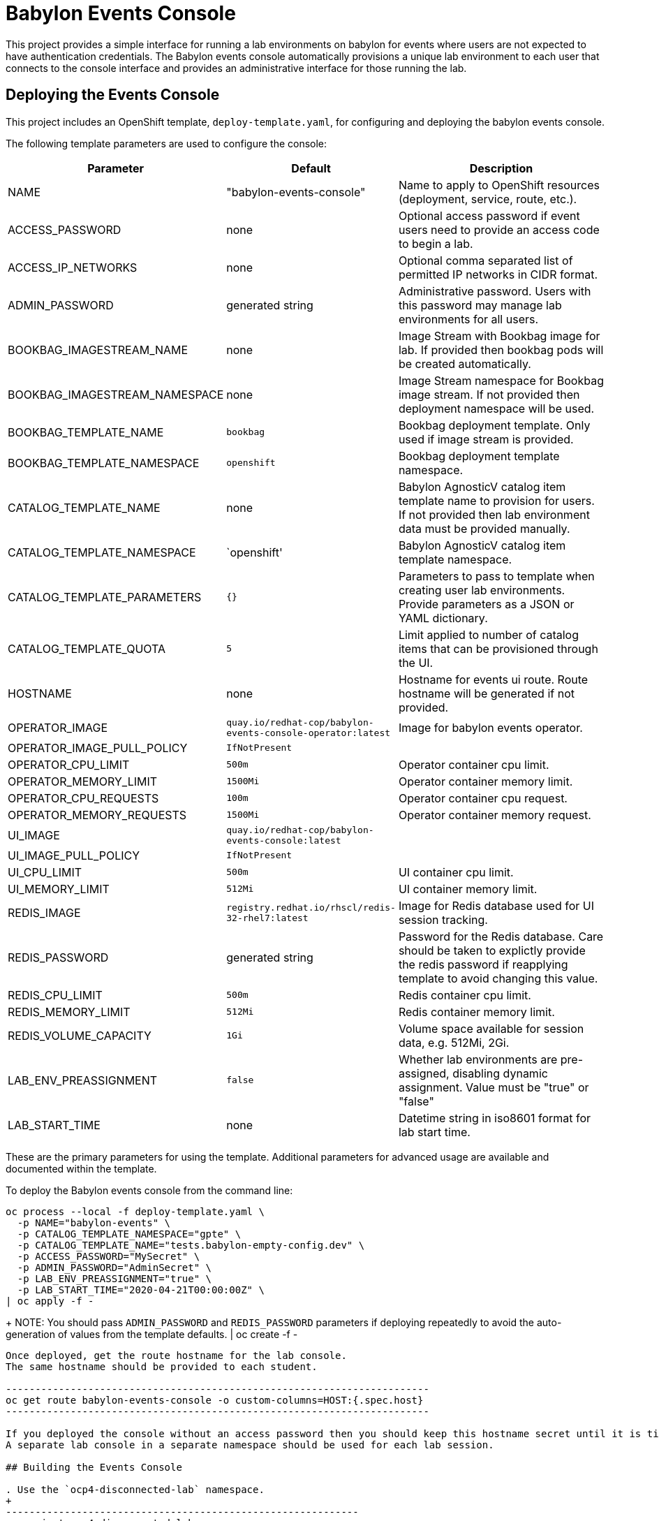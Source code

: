 # Babylon Events Console

This project provides a simple interface for running a lab environments on babylon for events where users are not expected to have authentication credentials.
The Babylon events console automatically provisions a unique lab environment to each user that connects to the console interface and provides an administrative interface for those running the lab.

## Deploying the Events Console

This project includes an OpenShift template, `deploy-template.yaml`, for configuring and deploying the babylon events console.

The following template parameters are used to configure the console:

[options="header",cols="1,2,10"]
|=======================
|Parameter |Default |Description
|NAME |"babylon-events-console" |
Name to apply to OpenShift resources (deployment, service, route, etc.).

|ACCESS_PASSWORD |none |
Optional access password if event users need to provide an access code to begin a lab.

|ACCESS_IP_NETWORKS |none |
Optional comma separated list of permitted IP networks in CIDR format.

|ADMIN_PASSWORD  |generated string |
Administrative password.
Users with this password may manage lab environments for all users.

|BOOKBAG_IMAGESTREAM_NAME |none |
Image Stream with Bookbag image for lab.
If provided then bookbag pods will be created automatically.

|BOOKBAG_IMAGESTREAM_NAMESPACE |none |
Image Stream namespace for Bookbag image stream.
If not provided then deployment namespace will be used.

|BOOKBAG_TEMPLATE_NAME |`bookbag` |
Bookbag deployment template.
Only used if image stream is provided.

|BOOKBAG_TEMPLATE_NAMESPACE |`openshift` |
Bookbag deployment template namespace.

|CATALOG_TEMPLATE_NAME |none |
Babylon AgnosticV catalog item template name to provision for users.
If not provided then lab environment data must be provided manually.

|CATALOG_TEMPLATE_NAMESPACE |`openshift' |
Babylon AgnosticV catalog item template namespace.

|CATALOG_TEMPLATE_PARAMETERS |`{}` |
Parameters to pass to template when creating user lab environments.
Provide parameters as a JSON or YAML dictionary.

|CATALOG_TEMPLATE_QUOTA |`5` |
Limit applied to number of catalog items that can be provisioned through the UI.

|HOSTNAME |none |
Hostname for events ui route.
Route hostname will be generated if not provided.

|OPERATOR_IMAGE |`quay.io/redhat-cop/babylon-events-console-operator:latest` |
Image for babylon events operator.

|OPERATOR_IMAGE_PULL_POLICY |`IfNotPresent` |

|OPERATOR_CPU_LIMIT |`500m` |
Operator container cpu limit.

|OPERATOR_MEMORY_LIMIT |`1500Mi` |
Operator container memory limit.

|OPERATOR_CPU_REQUESTS |`100m` |
Operator container cpu request.

|OPERATOR_MEMORY_REQUESTS |`1500Mi` |
Operator container memory request.

|UI_IMAGE | `quay.io/redhat-cop/babylon-events-console:latest` |

|UI_IMAGE_PULL_POLICY |`IfNotPresent` |

|UI_CPU_LIMIT |`500m` |
UI container cpu limit.

|UI_MEMORY_LIMIT |`512Mi` |
UI container memory limit.

|REDIS_IMAGE |`registry.redhat.io/rhscl/redis-32-rhel7:latest` |
Image for Redis database used for UI session tracking.

|REDIS_PASSWORD |generated string |
Password for the Redis database.
Care should be taken to explictly provide the redis password if reapplying template to avoid changing this value.

|REDIS_CPU_LIMIT |`500m` |
Redis container cpu limit.

|REDIS_MEMORY_LIMIT |`512Mi` |
Redis container memory limit.

|REDIS_VOLUME_CAPACITY |`1Gi` |
Volume space available for session data, e.g. 512Mi, 2Gi.

|LAB_ENV_PREASSIGNMENT |`false` |
Whether lab environments are pre-assigned, disabling dynamic assignment.
Value must be "true" or "false"

|LAB_START_TIME |none |
Datetime string in iso8601 format for lab start time.

|=======================

These are the primary parameters for using the template.
Additional parameters for advanced usage are available and documented within the template.

To deploy the Babylon events console from the command line:

--------------------------------------------------------------------------------
oc process --local -f deploy-template.yaml \
  -p NAME="babylon-events" \
  -p CATALOG_TEMPLATE_NAMESPACE="gpte" \
  -p CATALOG_TEMPLATE_NAME="tests.babylon-empty-config.dev" \
  -p ACCESS_PASSWORD="MySecret" \
  -p ADMIN_PASSWORD="AdminSecret" \
  -p LAB_ENV_PREASSIGNMENT="true" \
  -p LAB_START_TIME="2020-04-21T00:00:00Z" \
| oc apply -f -
--------------------------------------------------------------------------------
+
NOTE: You should pass `ADMIN_PASSWORD` and `REDIS_PASSWORD` parameters if deploying repeatedly to avoid the auto-generation of values from the template defaults.
| oc create -f -
--------------------------------------------------------------------------------

Once deployed, get the route hostname for the lab console.
The same hostname should be provided to each student.

------------------------------------------------------------------------
oc get route babylon-events-console -o custom-columns=HOST:{.spec.host}
------------------------------------------------------------------------

If you deployed the console without an access password then you should keep this hostname secret until it is time for the start of the lab.
A separate lab console in a separate namespace should be used for each lab session.

## Building the Events Console

. Use the `ocp4-disconnected-lab` namespace.
+
------------------------------------------------------------
oc project ocp4-disconnected-lab
------------------------------------------------------------

. Create events console build configuration
+
------------------------------------------------------------
oc process --local -f build-template.yaml | oc apply -f -
------------------------------------------------------------

. Build events ui image
+
------------------------------------------------------------
oc start-build babylon-events-ui --from-dir=. -F
------------------------------------------------------------

. Build events operator image
+
------------------------------------------------------------
oc start-build babylon-events-operator --from-dir=. -F
------------------------------------------------------------

. Deploy events console from build image.
+
--------------------------------------------------------------------------------
OPERATOR_IMAGE=$(oc get imagestream babylon-events-operator -o jsonpath='{.status.tags[?(@.tag=="latest")].items[0].dockerImageReference}')
UI_IMAGE=$(oc get imagestream babylon-events-ui -o jsonpath='{.status.tags[?(@.tag=="latest")].items[0].dockerImageReference}')
oc process --local -f deploy-template.yaml \
  -p NAME="babylon-events" \
  -p BOOKBAG_IMAGESTREAM_NAME="bookbag" \
  -p CATALOG_TEMPLATE_NAMESPACE="gpte" \
  -p CATALOG_TEMPLATE_NAME="tests.babylon-empty-config.dev" \
  -p ADMIN_PASSWORD="r3dh4t1!" \
  -p REDIS_PASSWORD="r3d1sS3cr3t" \
  -p OPERATOR_IMAGE="${OPERATOR_IMAGE}" \
  -p UI_IMAGE="${UI_IMAGE}" \
  -p LAB_ENV_PREASSIGNMENT="true" \
  -p LAB_START_TIME="2020-04-23T00:00:00Z" \
| oc apply -f -
--------------------------------------------------------------------------------
+
NOTE: You should pass `ADMIN_PASSWORD` and `REDIS_PASSWORD` parameters if deploying repeatedly to avoid the auto-generation of values from the template defaults.

